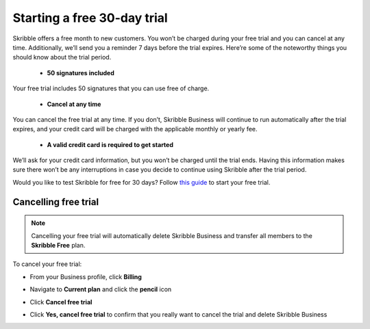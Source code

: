 .. _trial:

============================
Starting a free 30-day trial
============================

Skribble offers a free month to new customers. You won’t be charged during your free trial and you can cancel at any time. Additionally, we’ll send you a reminder 7 days before the trial expires.
Here’re some of the noteworthy things you should know about the trial period.

  - **50 signatures included**
  
Your free trial includes 50 signatures that you can use free of charge.
  
  - **Cancel at any time**
  
You can cancel the free trial at any time. If you don’t, Skribble Business will continue to run automatically after the trial expires, and your credit card will be charged with the applicable monthly or yearly fee.
  
  - **A valid credit card is required to get started**
  
We’ll ask for your credit card information, but you won’t be charged until the trial ends. Having this information makes sure there won’t be any interruptions in case you decide to continue using Skribble after the trial period.

Would you like to test Skribble for free for 30 days? Follow `this guide`_ to start your free trial.

.. _this guide: https://docs.skribble.com/business-admin/quickstart/upgrade.html


Cancelling free trial
---------------------

.. NOTE::
  Cancelling your free trial will automatically delete Skribble Business and transfer all members to the **Skribble Free** plan.

To cancel your free trial:

- From your Business profile, click **Billing**

  
  .. image:: step_1_billing.png
    :class: with-shadow
    
  
  
- Navigate to **Current plan** and click the **pencil** icon


  .. image:: step_2_pencil.png
    :class: with-shadow
    
    
    
  
- Click **Cancel free trial**


  .. image:: step_3_cancel_trial.png
    :class: with-shadow
    
    
    
- Click **Yes, cancel free trial** to confirm that you really want to cancel the trial and delete Skribble Business
  
  
  .. image:: step_4_confirm_cancel.png
    :class: with-shadow
  
  
